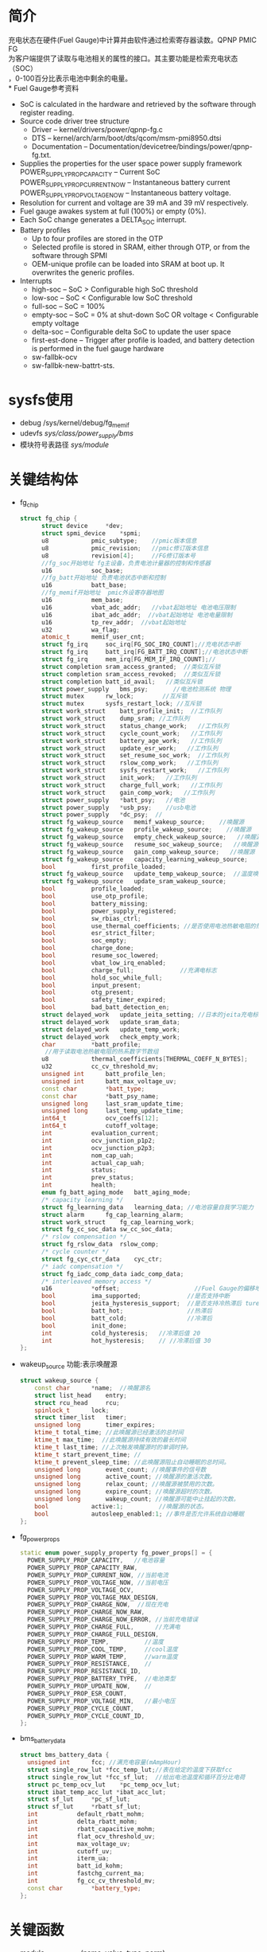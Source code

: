 #+FILE: Power之Fuel Gauge
#+AUTHOR:      wildbook
#+DATE:        2017年01月12日18:13:13
#+EMAIL:       www762268@foxmail.com
#+DESCRIPTION: 掌握PMIC之FuelGauge
#+KEYWORDS:    power,pmic,
#+LANGUAGE:    language for HTML, e.g. ‘en’ (org-export-default-language)
#+TEXT:        Some descriptive text to be inserted at the beginning.
#+TEXT:        Several lines may be given.
#+OPTIONS:     H:2 num:t toc:t \n:nil @:t ::t |:t ^:t f:t TeX:t ...
#+LINK_UP:     the ``up'' link of an exported page
#+LINK_HOME:   the ``home'' link of an exported page
#+LATEX_HEADER: extra line(s) for the LaTeX header, like \usepackage{xyz}
* 简介
  充电状态在硬件(Fuel Gauge)中计算并由软件通过检索寄存器读数。QPNP PMIC FG\\
  为客户端提供了读取与电池相关的属性的接口。其主要功能是检索充电状态（SOC）\\
  ，0-100百分比表示电池中剩余的电量。\\
* Fuel Gauge参考资料
  + SoC is calculated in the hardware and retrieved by the software through
    register reading.
  + Source code driver tree structure
    + Driver – kernel/drivers/power/qpnp-fg.c
    + DTS – kernel/arch/arm/boot/dts/qcom/msm-pmi8950.dtsi
    + Documentation – Documentation/devicetree/bindings/power/qpnp-fg.txt.
  + Supplies the properties for the user space power supply framework
    POWER_SUPPLY_PROP_CAPACITY – Current SoC
    POWER_SUPPLY_PROP_CURRENT_NOW – Instantaneous battery current
    POWER_SUPPLY_PROP_VOLTAGE_NOW – Instantaneous battery voltage.
  + Resolution for current and voltage are 39 mA and 39 mV respectively.
  + Fuel gauge awakes system at full (100%) or empty (0%).
  + Each SoC change generates a DELTA_SOC interrupt.
  + Battery profiles
    + Up to four profiles are stored in the OTP
    + Selected profile is stored in SRAM, either through OTP, or from the
      software through SPMI
    + OEM-unique profile can be loaded into SRAM at boot up. It overwrites the
      generic profiles.
  + Interrupts
    + high-soc – SoC > Configurable high SoC threshold
    + low-soc – SoC < Configurable low SoC threshold
    + full-soc – SoC = 100%
    + empty-soc – SoC = 0% at shut-down SoC OR voltage < Configurable empty
      voltage
    + delta-soc – Configurable delta SoC to update the user space
    + first-est-done – Trigger after profile is loaded, and battery detection
      is performed in the fuel gauge hardware
    + sw-fallbk-ocv
    + sw-fallbk-new-battrt-sts.
* sysfs使用
  + debug
    /sys/kernel/debug/fg_memif
  + udevfs
    /sys/class/power_supply/bms/
  + 模块符号表路径
    /sys/module/
* 关键结构体
  + fg_chip
    #+begin_src cpp
    struct fg_chip {
          struct device		*dev;
          struct spmi_device	*spmi;
          u8			pmic_subtype;    //pmic版本信息
          u8			pmic_revision;   //pmic修订版本信息
          u8			revision[4];     //FG修订版本号
          //fg_soc开始地址 fg主设备，负责电池计量器的控制和传感器
          u16			soc_base;        
          //fg_batt开始地址 负责电池状态中断和控制
          u16			batt_base;       
          //fg_memif开始地址  pmic外设寄存器地图
          u16			mem_base;        
          u16			vbat_adc_addr;   //vbat起始地址 电池电压限制
          u16			ibat_adc_addr;  //vbat起始地址 电池电量限制
          u16			tp_rev_addr;  //vbat起始地址
          u32			wa_flag;
          atomic_t		memif_user_cnt;
          struct fg_irq		soc_irq[FG_SOC_IRQ_COUNT];//充电状态中断
          struct fg_irq		batt_irq[FG_BATT_IRQ_COUNT];//电池状态中断
          struct fg_irq		mem_irq[FG_MEM_IF_IRQ_COUNT];//
          struct completion	sram_access_granted;  //类似互斥锁
          struct completion	sram_access_revoked;  //类似互斥锁
          struct completion	batt_id_avail;   //类似互斥锁
          struct power_supply	bms_psy;       //电池检测系统 物理
          struct mutex		rw_lock;        //互斥锁
          struct mutex		sysfs_restart_lock; //互斥锁
          struct work_struct	batt_profile_init;  //工作队列
          struct work_struct	dump_sram; //工作队列
          struct work_struct	status_change_work;   //工作队列
          struct work_struct	cycle_count_work;   //工作队列
          struct work_struct	battery_age_work;   //工作队列
          struct work_struct	update_esr_work;   //工作队列
          struct work_struct	set_resume_soc_work;  //工作队列
          struct work_struct	rslow_comp_work;   //工作队列
          struct work_struct	sysfs_restart_work;   //工作队列
          struct work_struct	init_work;   //工作队列
          struct work_struct	charge_full_work;   //工作队列
          struct work_struct	gain_comp_work;   //工作队列
          struct power_supply	*batt_psy;   //电池
          struct power_supply	*usb_psy;    //usb电池
          struct power_supply	*dc_psy;  //
          struct fg_wakeup_source	memif_wakeup_source;    //唤醒源
          struct fg_wakeup_source	profile_wakeup_source;    //唤醒源
          struct fg_wakeup_source	empty_check_wakeup_source;   //唤醒源
          struct fg_wakeup_source	resume_soc_wakeup_source;   //唤醒源
          struct fg_wakeup_source	gain_comp_wakeup_source;   //唤醒源
          struct fg_wakeup_source	capacity_learning_wakeup_source;   //唤醒源
          bool			first_profile_loaded;
          struct fg_wakeup_source	update_temp_wakeup_source;  //温度唤醒源
          struct fg_wakeup_source	update_sram_wakeup_source;
          bool			profile_loaded;
          bool			use_otp_profile;
          bool			battery_missing;
          bool			power_supply_registered;
          bool			sw_rbias_ctrl;
          bool			use_thermal_coefficients; //是否使用电池热敏电阻的热系数
          bool			esr_strict_filter;
          bool			soc_empty;
          bool			charge_done;
          bool			resume_soc_lowered;
          bool			vbat_low_irq_enabled;
          bool			charge_full;             //充满电标志
          bool			hold_soc_while_full;
          bool			input_present;
          bool			otg_present;
          bool			safety_timer_expired;
          bool			bad_batt_detection_en;
          struct delayed_work	update_jeita_setting; //日本的jeita充电标准,这个用于配置寄存器
          struct delayed_work	update_sram_data;
          struct delayed_work	update_temp_work;
          struct delayed_work	check_empty_work;
          char			*batt_profile;
           //用于读取电池热敏电阻的热系数字节数组
          u8			thermal_coefficients[THERMAL_COEFF_N_BYTES];
          u32			cc_cv_threshold_mv;
          unsigned int		batt_profile_len;
          unsigned int		batt_max_voltage_uv;
          const char		*batt_type;
          const char		*batt_psy_name;
          unsigned long		last_sram_update_time;
          unsigned long		last_temp_update_time;
          int64_t			ocv_coeffs[12];
          int64_t			cutoff_voltage;
          int			evaluation_current;
          int			ocv_junction_p1p2;
          int			ocv_junction_p2p3;
          int			nom_cap_uah;
          int			actual_cap_uah;
          int			status;
          int			prev_status;
          int			health;
          enum fg_batt_aging_mode	batt_aging_mode;
          /* capacity learning */
          struct fg_learning_data	learning_data; //电池容量自我学习能力
          struct alarm		fg_cap_learning_alarm;
          struct work_struct	fg_cap_learning_work;
          struct fg_cc_soc_data	sw_cc_soc_data;
          /* rslow compensation */
          struct fg_rslow_data	rslow_comp;
          /* cycle counter */
          struct fg_cyc_ctr_data	cyc_ctr;
          /* iadc compensation */
          struct fg_iadc_comp_data iadc_comp_data;
          /* interleaved memory access */
          u16			*offset;                     //Fuel Gauge的偏移地址
          bool			ima_supported;             //是否支持中断
          bool			jeita_hysteresis_support;  //是否支持冷热滞后 ture
          bool			batt_hot;                  //热滞后
          bool			batt_cold;                 //冷滞后
          bool			init_done;
          int			cold_hysteresis;   //冷滞后值 20
          int			hot_hysteresis;    // //冷滞后值 30
    };
    #+end_src
  + wakeup_source
    功能:表示唤醒源
    #+begin_src cpp
    struct wakeup_source {
        const char 		*name;  //唤醒源名
        struct list_head	entry;
        struct rcu_head		rcu;
        spinlock_t		lock;
        struct timer_list	timer;
        unsigned long		timer_expires;
        ktime_t total_time; //此唤醒源已经激活的总时间
        ktime_t max_time;  //此唤醒源持续有效的最长时间
        ktime_t last_time; //上次触发唤醒源时的单调时钟。
        ktime_t start_prevent_time; //
        ktime_t prevent_sleep_time; //此唤醒源阻止自动睡眠的总时间。
        unsigned long		event_count; //唤醒事件的信号数
        unsigned long		active_count; //唤醒源的激活次数。
        unsigned long		relax_count; //唤醒源被禁用的次数。
        unsigned long		expire_count; //唤醒源超时的次数。
        unsigned long		wakeup_count; //唤醒源可能中止挂起的次数。
        bool			active:1;          //唤醒源的状态。
        bool			autosleep_enabled:1; //事件是否允许系统自动睡眠
    };
    #+end_src
  + fg_power_props
    #+begin_src cpp
    static enum power_supply_property fg_power_props[] = {
      POWER_SUPPLY_PROP_CAPACITY,   //电池容量
      POWER_SUPPLY_PROP_CAPACITY_RAW,
      POWER_SUPPLY_PROP_CURRENT_NOW, //当前电流
      POWER_SUPPLY_PROP_VOLTAGE_NOW, //当前电压
      POWER_SUPPLY_PROP_VOLTAGE_OCV,
      POWER_SUPPLY_PROP_VOLTAGE_MAX_DESIGN,
      POWER_SUPPLY_PROP_CHARGE_NOW,  //现在充电
      POWER_SUPPLY_PROP_CHARGE_NOW_RAW,
      POWER_SUPPLY_PROP_CHARGE_NOW_ERROR, //当前充电错误
      POWER_SUPPLY_PROP_CHARGE_FULL,      //充满电
      POWER_SUPPLY_PROP_CHARGE_FULL_DESIGN,
      POWER_SUPPLY_PROP_TEMP,          //温度
      POWER_SUPPLY_PROP_COOL_TEMP,     //cool温度
      POWER_SUPPLY_PROP_WARM_TEMP,     //warm温度
      POWER_SUPPLY_PROP_RESISTANCE,    //
      POWER_SUPPLY_PROP_RESISTANCE_ID,
      POWER_SUPPLY_PROP_BATTERY_TYPE,  //电池类型
      POWER_SUPPLY_PROP_UPDATE_NOW,    //
      POWER_SUPPLY_PROP_ESR_COUNT,
      POWER_SUPPLY_PROP_VOLTAGE_MIN,   //最小电压
      POWER_SUPPLY_PROP_CYCLE_COUNT,
      POWER_SUPPLY_PROP_CYCLE_COUNT_ID,
    };
    #+end_src
  + bms_battery_data
    #+begin_src cpp
    struct bms_battery_data {
      unsigned int		fcc; //满充电容量(mAmpHour)
      struct single_row_lut	*fcc_temp_lut;//表在给定的温度下获取fcc
      struct single_row_lut	*fcc_sf_lut;  //给出电池温度和循环百分比电荷
      struct pc_temp_ocv_lut	*pc_temp_ocv_lut;
      struct ibat_temp_acc_lut *ibat_acc_lut;
      struct sf_lut		*pc_sf_lut;
      struct sf_lut		*rbatt_sf_lut;
      int			default_rbatt_mohm;
      int			delta_rbatt_mohm;
      int			rbatt_capacitive_mohm;
      int			flat_ocv_threshold_uv;
      int			max_voltage_uv;
      int			cutoff_uv;
      int			iterm_ua;
      int			batt_id_kohm;
      int			fastchg_current_ma;
      int			fg_cc_cv_threshold_mv;
      const char		*battery_type;
    };
    #+end_src
* 关键函数
  + module_param_named(name, value, type, perm)
    #+begin_src cpp
    #define module_param_named(name, value, type, perm)   \
         param_check_##type(name, &(value));   \
         module_param_call(name, param_set_##type, \
               param_get_##type, &value, perm);   \
         __MODULE_PARM_TYPE(name, #type)


    module_param_named(battery_type, fg_batt_type, charp, S_IRUSR | S_IWUSR);
    #+end_src
    + 等价于
      #+begin_src cpp
      param_check_charp(battery_type, &fg_batt_type);
      module_param_call(battery_type, param_set_charp, param_get_charp, &fg_batt_type, S_IRUSR | S_IWUSR);
      __MODULE_PARM_TYPE(battery_type, "charp")
      #+end_src
    + 此宏定义是安装模块时，用来传递参数的,insmod xx.ko battery_type="fasf",
      实际是改变fg_batt_type.功能和module_param()有点类似
* 设备树
  + pmi8950_fg
    #+begin_src cpp
    pmi8950_fg: qcom,fg {
          spmi-dev-container;
          compatible = "qcom,qpnp-fg";
          #address-cells = <1>;
          #size-cells = <1>;
          qcom,resume-soc-raw = <0xFD>;
          status = "okay";
          qcom,bcl-lm-threshold-ma = <127>;
          qcom,bcl-mh-threshold-ma = <405>;
          qcom,fg-iterm-ma = <150>;
          qcom,fg-chg-iterm-ma = <100>;
          qcom,pmic-revid = <&pmi8950_revid>;    //pmic修订版本信息
          qcom,cycle-counter-en;
          qcom,capacity-learning-on;
          qcom,fg-cutoff-voltage-mv = <3400>;
          qcom,warm-bat-decidegc = <450>;
          qcom,cool-bat-decidegc = <100>;
          qcom,hot-bat-decidegc =  <550>;
          qcom,cold-bat-decidegc = <0>;
          qcom,ext-sense-type;
          qcom,thermal-coefficients = [c2 86 bb 50 cf 37];
          qcom,vbat-estimate-diff-mv = <200>;
          qcom,cold-hot-jeita-hysteresis = <20 30>;

          /*主FG设备。支持电池电量计控制和传感器*/
          qcom,fg-soc@4000 {
                  status = "okay";
                  reg = <0x4000 0x100>;
                  interrupts =    <0x2 0x40 0x0>,
                                  <0x2 0x40 0x1>,
                                  <0x2 0x40 0x2>,
                                  <0x2 0x40 0x3>,
                                  <0x2 0x40 0x4>,
                                  <0x2 0x40 0x5>,
                                  <0x2 0x40 0x6>;

                  interrupt-names =  "high-soc",//高电压
                                     "low-soc", //低电压
                                     "full-soc",//满电
                                     "empty-soc",//
                                     "delta-soc",
                                     "first-est-done",
                                     "update-soc";
          };

          /**/
          qcom,fg-batt@4100 {
                  reg = <0x4100 0x100>;
                  interrupts =    <0x2 0x41 0x0>,
                                  <0x2 0x41 0x1>,
                                  <0x2 0x41 0x2>,
                                  <0x2 0x41 0x3>,
                                  <0x2 0x41 0x4>,
                                  <0x2 0x41 0x5>,
                                  <0x2 0x41 0x6>,
                                  <0x2 0x41 0x7>;

                  interrupt-names =    "soft-cold",    //低温
                                       "soft-hot",     //高温
                                       "vbatt-low",    //低电量
                                       "batt-ided",
                                       "batt-id-req",
                                       "batt-unknown", //电池未知
                                       "batt-missing", //没电池
                                       "batt-match";
          };

          /**/
          qcom,revid-tp-rev@1f1 {
                  reg = <0x1f1 0x1>;    //寄存器保存tp修订版本号
          };

          /**/
          qcom,fg-memif@4400 {
                  status = "okay";
                  reg = <0x4400 0x100>;
                  interrupts =    <0x2 0x44 0x0>,
                                  <0x2 0x44 0x2>;

                  interrupt-names =   "mem-avail",     //内存可用中断
                                      "data-rcvry-sug";
          };
    };
    #+end_src
  + battery-data
    #+begin_src cpp
    &pmi8950_fg {
        qcom,battery-data = <&mtp_batterydata>;
    };
    mtp_batterydata: qcom,battery-data {
                //给定电池ID电阻有效的上限和下限之间的变化范围
                qcom,batt-id-range-pct = <15>;
                #include "tcl-idol4-2600mah.dtsi"
    };
    qcom,tcl-idol4-2600mah {
            /*#2208052_TCL_TLp026EJ_2600mAh_averaged_MasterSlave_Nov18th2015*/
            qcom,max-voltage-uv = <4400000>; //电池的最大额定电压
            qcom,nom-batt-capacity-mah = <2600>;
            qcom,batt-id-kohm = <2>; //电池的电池阻值
            qcom,battery-beta = <3435>;
            qcom,default-battery-type;
            qcom,battery-type = "tcl_idol4_2600mah";//电池类型

            qcom,v-cutoff-uv = <3400000>;//设备正常关机的截止电压
            qcom,chg-term-ua = <100000>;//电池的终止充电电流
            qcom,fg-cc-cv-threshold-mv = <4390>;//从恒定电荷转换到恒定电压的电压阀值

            qcom,chg-rslow-comp-c1 = <4654604>;//在fuel gauge中用于rslow补偿的常数。
            qcom,chg-rslow-comp-c2 = <9210694>;
            qcom,chg-rs-to-rslow = <1231247>;
            qcom,chg-rslow-comp-thr = <0xBE>;
            qcom,checksum = <0x7AA2>;
            qcom,gui-version = "PMI8950GUI - 2.0.0.14";
            qcom,fg-profile-data = [
                     DD 83 AF 7C 
                     0B 81 45 77 
                     61 83 A4 6F 
                     20 89 37 94 
                     12 82 FF 99 
                     B6 BC 02 C9 
                     57 11 EF 83 
                     D1 7C FE 80 
                     F5 76 4A 83 
                     20 71 7B 62 
                     AC 7F 66 82 
                     4F 98 1A B6 
                     B0 C1 58 0E 
                     89 0A 4C 5A 
                     14 70 01 FE 
                     FC 36 93 45 
                     02 42 00 00 
                     CC 46 C4 3B 
                     26 3C 00 00 
                     00 00 00 00 
                     00 00 00 00 
                     BB 71 F0 6B 
                     BD 75 83 89 
                     04 7E 64 73 
                     38 75 44 73 
                     75 7C DE 70 
                     C2 53 D8 A3 
                     27 BC 60 DF 
                     5E A0 71 0C 
                     28 00 FF 36 
                     F0 11 30 03 
                     00 00 00 0C 
            ];
    };
    #+end_src
* 代码分析
** fg_ probe
  #+begin_src cpp
  static int fg_probe(struct spmi_device *spmi)
  {
      /*分配内存空间*/
      chip = devm_kzalloc(dev, sizeof(struct fg_chip), GFP_KERNEL);

      chip->spmi = spmi;
	    chip->dev = &(spmi->dev);
      
      /*添加唤醒源*/
      wakeup_source_init(&chip->empty_check_wakeup_source.source, "qpnp_fg_empty_check");
      wakeup_source_init(&chip->memif_wakeup_source.source, "qpnp_fg_memaccess");
      wakeup_source_init(&chip->profile_wakeup_source.source, "qpnp_fg_profile");
      wakeup_source_init(&chip->update_temp_wakeup_source.source, "qpnp_fg_update_temp");
      wakeup_source_init(&chip->update_sram_wakeup_source.source, "qpnp_fg_update_sram");
      wakeup_source_init(&chip->resume_soc_wakeup_source.source, "qpnp_fg_set_resume_soc");
      wakeup_source_init(&chip->gain_comp_wakeup_source.source, "qpnp_fg_gain_comp");
      wakeup_source_init(&chip->capacity_learning_wakeup_source.source, "qpnp_fg_cap_learning");

      /*添加互斥锁*/
      mutex_init(&chip->rw_lock);
	    mutex_init(&chip->cyc_ctr.lock);
	    mutex_init(&chip->learning_data.learning_lock);
	    mutex_init(&chip->rslow_comp.lock);
	    mutex_init(&chip->sysfs_restart_lock);
      
      /*添加延时工作队列*/
      INIT_DELAYED_WORK(&chip->update_jeita_setting, update_jeita_setting);//jeita充电标准
	    INIT_DELAYED_WORK(&chip->update_sram_data, update_sram_data_work);
	    INIT_DELAYED_WORK(&chip->update_temp_work, update_temp_data);
	    INIT_DELAYED_WORK(&chip->check_empty_work, check_empty_work);

      /*添加工作队列*/
      INIT_WORK(&chip->rslow_comp_work, rslow_comp_work);
      INIT_WORK(&chip->fg_cap_learning_work, fg_cap_learning_work);//电池容量学习
      INIT_WORK(&chip->batt_profile_init, batt_profile_init);
      INIT_WORK(&chip->dump_sram, dump_sram);
      INIT_WORK(&chip->status_change_work, status_change_work);
      INIT_WORK(&chip->cycle_count_work, update_cycle_count);
      INIT_WORK(&chip->battery_age_work, battery_age_work);
      INIT_WORK(&chip->update_esr_work, update_esr_value);
      INIT_WORK(&chip->set_resume_soc_work, set_resume_soc_work);
      INIT_WORK(&chip->sysfs_restart_work, sysfs_restart_work);
      INIT_WORK(&chip->init_work, delayed_init_work);
      INIT_WORK(&chip->charge_full_work, charge_full_work);
      INIT_WORK(&chip->gain_comp_work, iadc_gain_comp_work);

      /*初始化定时器*/
      alarm_init(&chip->fg_cap_learning_alarm, ALARM_BOOTTIME, fg_cap_learning_alarm_cb);

      /*一种轻量级互斥锁初始化*/
	    init_completion(&chip->sram_access_granted);
	    init_completion(&chip->sram_access_revoked);
	    complete_all(&chip->sram_access_revoked);
	    init_completion(&chip->batt_id_avail);

      /*把chip值传给私有数据中*/
	    dev_set_drvdata(&spmi->dev, chip);

      /*遍历spmi中的设备*/
      spmi_for_each_container_dev(spmi_resource, spmi) {
      
          /*获取资源*/
          resource = spmi_get_resource(spmi, spmi_resource, IORESOURCE_MEM, 0);

          /*idol4用的资源是qcom,revid-tp-rev*/
          if (strcmp("qcom,fg-adc-vbat", spmi_resource->of_node->name) == 0) {
              chip->vbat_adc_addr = resource->start; //没有
              continue;
		      } else if (strcmp("qcom,fg-adc-ibat", spmi_resource->of_node->name) == 0) {
              chip->ibat_adc_addr = resource->start; //没有
              continue;
		      } else if (strcmp("qcom,revid-tp-rev", spmi_resource->of_node->name) == 0) {
              chip->tp_rev_addr = resource->start; //=0x1f1 +0x1
              continue;
		      }

          /*获取子类型*/
          rc = fg_read(chip, &subtype, resource->start + REG_OFFSET_PERP_SUBTYPE, 1);
          
          switch (subtype) {
            case FG_SOC:
              chip->soc_base = resource->start;// = 0x4000 +100
              break;
            case FG_MEMIF:
              chip->mem_base = resource->start;//有 = 0x4400 +100
              break;
            case FG_BATT:
              chip->batt_base = resource->start;//有 =0x4100  结尾为+100
              break;
            default:
              pr_err("Invalid peripheral subtype=0x%x\n", subtype);
              rc = -EINVAL;
          }
      }
      
      /*PMIC的修订版本号信息*/
      rc = fg_detect_pmic_type(chip);
      
      /*获取FG修订版本号,配置中断*/
      rc = fg_setup_memif_offset(chip);

      /*设备树解析*/
      rc = fg_of_init(chip);
      
      /*获取电池初始化状态，并配置冷热滞后*/
      if (chip->jeita_hysteresis_support)
		      rc = fg_init_batt_temp_state(chip);
          
      /*禁止中断*/
      reg = 0xFF;
	    rc = fg_write(chip, &reg, INT_EN_CLR(chip->mem_base), 1);
      
      /*中断初始化*/
      rc = fg_init_irqs(chip);
      
      // chip->batt_type ="Unknown Battery";
      chip->batt_type = default_batt_type;
      
      /*电池监控系统*/
	    chip->bms_psy.name = "bms";
	    chip->bms_psy.type = POWER_SUPPLY_TYPE_BMS; //类型 电池监控系统
	    chip->bms_psy.properties = fg_power_props;  //电源属性
	    chip->bms_psy.num_properties = ARRAY_SIZE(fg_power_props); //电源属性数
	    chip->bms_psy.get_property = fg_power_get_property;//获取电源属性
	    chip->bms_psy.set_property = fg_power_set_property;//电源属性设置
	    chip->bms_psy.external_power_changed = fg_external_power_changed;//额外电源变化
	    chip->bms_psy.supplied_to = fg_supplicants;//fg的从机
	    chip->bms_psy.num_supplicants = ARRAY_SIZE(fg_supplicants);//从机个数
	    chip->bms_psy.property_is_writeable = fg_property_is_writeable;//
      
      /*设备注册*/
	    rc = power_supply_register(chip->dev, &chip->bms_psy);
      
      /**/
      chip->power_supply_registered = true;

      /**/
      chip->batt_psy_name = "battery";

      /*创建fg_debugfs文件系统*/
	    if (chip->mem_base)
		      rc = fg_dfs_create(chip);
          
      /*工作队列初始化，从这里开始处理工作队列*/
      schedule_work(&chip->init_work);

      
  }
  #+end_src
** fg_ detect_ pmic_ type()
  #+begin_src cpp
  static int fg_detect_pmic_type(struct fg_chip *chip)
  {
    struct pmic_revid_data *pmic_rev_id;
    struct device_node *revid_dev_node;

    /*获取节点qcom,pmic-revid,该节点是描述pmic版本的*/
    revid_dev_node = of_parse_phandle(chip->spmi->dev.of_node, "qcom,pmic-revid", 0);

    /*获取pmic修订版本信息*/
    pmic_rev_id = get_revid_data(revid_dev_node);
      /*
       * the revid peripheral must be registered, any failure
       * here only indicates that the rev-id module has not
       * probed yet.
       */
      return -EPROBE_DEFER;
    }

    switch (pmic_rev_id->pmic_subtype) {
    case PMI8994:
    case PMI8950:
      chip->pmic_subtype = pmic_rev_id->pmic_subtype;
      chip->pmic_revision = pmic_rev_id->rev4;
      break;
    default:
      pr_err("PMIC subtype %d not supported\n",
          pmic_rev_id->pmic_subtype);
      return -EINVAL;
    }

    return 0;
  }
  #+end_src
** fg_ setup_ memif_ offset()
   #+begin_src cpp
   static int fg_setup_memif_offset(struct fg_chip *chip)
   {
      int rc;
      u8 dig_major;

      /*获取FG修订版本号*/
      rc = fg_read(chip, chip->revision, chip->mem_base + DIG_MINOR, 4);

      switch (chip->revision[DIG_MAJOR]) {
      case DIG_REV_8994_1:
      case DIG_REV_8994_2:
        chip->offset = offset[0].address;
        break;
      case DIG_REV_8950_3:
        chip->offset = offset[1].address; //Fuel Gauge的寄存器偏移地址
        chip->ima_supported = true;
        break;
      default:
        pr_err("Digital Major rev=%d not supported\n", dig_major);
        return -EINVAL;
      }

      
      /*是否支持中断*/
      if (chip->ima_supported) {

        /*配置中断源*/
        rc = fg_masked_write(chip, chip->mem_base + chip->offset[MEM_INTF_CFG], IACS_INTR_SRC_SLCT, IACS_INTR_SRC_SLCT, 1);
      }

      return 0;
    }
   #+end_src
** fg_ of_ init()
   #+begin_src cpp
   static int fg_of_init(struct fg_chip *chip)
   {
      int rc = 0, sense_type, len = 0;
      const char *data;
      struct device_node *node = chip->spmi->dev.of_node;
      u32 temp[2] = {0};

      //settings[FG_MEM_SOFT_HOT].value=450 温 电池温度
      OF_READ_SETTING(FG_MEM_SOFT_HOT, "warm-bat-decidegc", rc, 1);//450
      //settings[FG_MEM_SOFT_COLD].value=100 凉 电池温度
      OF_READ_SETTING(FG_MEM_SOFT_COLD, "cool-bat-decidegc", rc, 1);
      //settings[FG_MEM_HARD_HOT].value=550 热 电池温度
      OF_READ_SETTING(FG_MEM_HARD_HOT, "hot-bat-decidegc", rc, 1);
      //settings[FG_MEM_HARD_COLD].value=0 冷 电池温度
      OF_READ_SETTING(FG_MEM_HARD_COLD, "cold-bat-decidegc", rc, 1);

      if (of_find_property(node, "qcom,cold-hot-jeita-hysteresis", NULL)) {
          int hard_hot = 0, soft_hot = 0, hard_cold = 0, soft_cold = 0;

          /*temp[]={20,30}*/
          rc = of_property_read_u32_array(node,"qcom,cold-hot-jeita-hysteresis", temp, 2);

          chip->jeita_hysteresis_support = true;
          chip->cold_hysteresis = temp[0]; //20
          chip->hot_hysteresis = temp[1]; //30
          hard_hot = settings[FG_MEM_HARD_HOT].value; //550
          soft_hot = settings[FG_MEM_SOFT_HOT].value; //450
          hard_cold = settings[FG_MEM_HARD_COLD].value; //0
          soft_cold = settings[FG_MEM_SOFT_COLD].value; //100

          // 不成立((550-30 < 450) || (0+20 > 100))
          if (((hard_hot - chip->hot_hysteresis) < soft_hot) || ((hard_cold + chip->cold_hysteresis) > soft_cold)) {
            chip->jeita_hysteresis_support = false; //不满足这条件的话，就不支持热冷滞后好功能
            pr_err("invalid hysteresis: hot_hysterresis = %d cold_hysteresis = %d\n", chip->hot_hysteresis, chip->cold_hysteresis);
          } else {
            pr_debug("cold_hysteresis = %d, hot_hysteresis = %d\n", chip->cold_hysteresis, chip->hot_hysteresis);
          }
      }

      
      //settings[FG_MEM_BCL_LM_THRESHOLD].value=127
      OF_READ_SETTING(FG_MEM_BCL_LM_THRESHOLD, "bcl-lm-threshold-ma", rc, 1);
      //settings[FG_MEM_BCL_MH_THRESHOLD].value=405
      OF_READ_SETTING(FG_MEM_BCL_MH_THRESHOLD, "bcl-mh-threshold-ma", rc, 1);
      //settings[FG_MEM_TERM_CURRENT].value=150
      OF_READ_SETTING(FG_MEM_TERM_CURRENT, "fg-iterm-ma", rc, 1);
      //settings[FG_MEM_CHG_TERM_CURRENT].value=100
      OF_READ_SETTING(FG_MEM_CHG_TERM_CURRENT, "fg-chg-iterm-ma", rc, 1);
      //settings[FG_MEM_CUTOFF_VOLTAGE].value=3400
      OF_READ_SETTING(FG_MEM_CUTOFF_VOLTAGE, "fg-cutoff-voltage-mv", rc, 1);

      /*chip->thermal_coefficients={0xc2,0x86,0xbb,0x50,0xcf,0x37}*/
      data = of_get_property(chip->spmi->dev.of_node, "qcom,thermal-coefficients", &len);
      if (data && len == THERMAL_COEFF_N_BYTES) {
        memcpy(chip->thermal_coefficients, data, len);
        chip->use_thermal_coefficients = true;
      }

      /*以百分比恢复充电*/
      OF_READ_SETTING(FG_MEM_RESUME_SOC, "resume-soc", rc, 1);
      settings[FG_MEM_RESUME_SOC].value = DIV_ROUND_CLOSEST(settings[FG_MEM_RESUME_SOC].value * FULL_SOC_RAW, FULL_CAPACITY);
      OF_READ_SETTING(FG_MEM_RESUME_SOC, "resume-soc-raw", rc, 1);

      /*触发空电压中断的阀值，当soc中断触发时，电池soc将拉至0,用户空间将通过
      电源框架通知，用户空间将读取0%并立即关机*/
      //没有该属性，默认值 settings[FG_MEM_IRQ_VOLT_EMPTY].value = 3100
      OF_READ_SETTING(FG_MEM_IRQ_VOLT_EMPTY, "irq-volt-empty-mv", rc, 1);

      /*估值电压与实际电压差超过该值，则重新估算第一次soc(充电状态)估值*/
      //settings[FG_MEM_VBAT_EST_DIFF].value = 200
      OF_READ_SETTING(FG_MEM_VBAT_EST_DIFF, "vbat-estimate-diff-mv", rc, 1);

      //默认值 settings[FG_MEM_DELTA_SOC].value = 1
      OF_READ_SETTING(FG_MEM_DELTA_SOC, "fg-delta-soc", rc, 1);

      //激活HIGH_SOC中断的充电状态阀值百分比
      //默认值 settings[FG_MEM_SOC_MAX].value = 85
      OF_READ_SETTING(FG_MEM_SOC_MAX, "fg-soc-max", rc, 1);

      //激活LOW_SOC中断的充电状态阀值百分比
      //默认值 settings[FG_MEM_SOC_MIN].value = 15
      OF_READ_SETTING(FG_MEM_SOC_MIN, "fg-soc-min", rc, 1);

      //低电池电压中断阀值
      //默认值 settings[FG_MEM_BATT_LOW].value = 4200
      OF_READ_SETTING(FG_MEM_BATT_LOW, "fg-vbatt-low-threshold", rc, 1);

      /*电池容量学习功能*/
      //chip->learning_data.max_increment=5 默认值
      OF_READ_PROPERTY(chip->learning_data.max_increment, "cl-max-increment-deciperc", rc, 5);
      // chip->learning_data.max_decrement=100
      OF_READ_PROPERTY(chip->learning_data.max_decrement, "cl-max-decrement-deciperc", rc, 100);

      //高于此温度时，容量学习将被取消
      // chip->learning_data.max_temp=450
      OF_READ_PROPERTY(chip->learning_data.max_temp, "cl-max-temp-decidegc", rc, 450);

      //低于此温度时，容量学习将被取消
      // chip->learning_data.min_temp=150
      OF_READ_PROPERTY(chip->learning_data.min_temp, "cl-min-temp-decidegc", rc, 150);

      //电池容量低于该值时，它才会开始电池容量学习
      // chip->learning_data.max_start_soc=15
      OF_READ_PROPERTY(chip->learning_data.max_start_soc, "cl-max-start-capacity", rc, 15);

      // chip->learning_data.vbat_est_thr_uv=40000
      OF_READ_PROPERTY(chip->learning_data.vbat_est_thr_uv, "cl-vbat-est-thr-uv", rc, 40000);

      /*该值用于评价电池的老化程度*/
      // chip->evaluation_current=1000
      OF_READ_PROPERTY(chip->evaluation_current, "aging-eval-current-ma", rc, DEFAULT_EVALUATION_CURRENT_MA);

      //用于在FG中配置恒定电荷（CC）至恒定电压（CV）设定点的电压阈值，以mV为单位，将在其上确定电池EOC状态。 该值应比充电器中配置的浮充电压小10 mV。只有在充电器驱动程序中指定了“qcom，autoadjust-vfloat”属性以确保正常运行时，才应指定此属性。
      // chip->cc_cv_threshold_mv=0
      OF_READ_PROPERTY(chip->cc_cv_threshold_mv, "fg-cc-cv-threshold-mv", rc, 0);
      
      /*true  开启电池自我学习功能*/
      if (of_property_read_bool(chip->spmi->dev.of_node, "qcom,capacity-learning-on"))
        chip->batt_aging_mode = FG_AGING_CC;
      /*使用电池电阻估计电池容量*/
      else if (of_property_read_bool(chip->spmi->dev.of_node, "qcom,capacity-estimation-on"))
        chip->batt_aging_mode = FG_AGING_ESR;
      else
        chip->batt_aging_mode = FG_AGING_NONE;
      if (chip->batt_aging_mode == FG_AGING_CC) {
        //是否将学习的容量反馈到自我学习容量算法中
        // chip->learning_data.feedback_on =false
        chip->learning_data.feedback_on = of_property_read_bool(chip->spmi->dev.of_node, "qcom,capacity-learning-feedback");
      }

      /*获取使用otp配置属性 */
      //避免ram加载任何电池配置  不懂
      // chip->use_otp_profile = fales
      chip->use_otp_profile = of_property_read_bool(chip->spmi->dev.of_node, "qcom,use-otp-profile");

      /当电池已满时，定义时将SOC保持为100%
      // chip->hold_soc_while_full = fales
      chip->hold_soc_while_full = of_property_read_bool(chip->spmi->dev.of_node, "qcom,hold-soc-while-full");

      //sense_type=true    使用fg的电量检测通道
      sense_type = of_property_read_bool(chip->spmi->dev.of_node, "qcom,ext-sense-type");
      if (rc == 0) {
        if (fg_sense_type < 0)
          fg_sense_type = sense_type;

        if (fg_debug_mask & FG_STATUS) {
          if (fg_sense_type == INTERNAL_CURRENT_SENSE)
            pr_info("Using internal sense\n");
          else if (fg_sense_type == EXTERNAL_CURRENT_SENSE)
            pr_info("Using external sense\n");
          else
            pr_info("Using default sense\n");
        }
      } else {
        rc = 0;
      }

      /**/
      // chip->bad_batt_detection_en = false
      chip->bad_batt_detection_en = of_property_read_bool(node, "qcom,bad-battery-detection-enable");

      // chip->sw_rbias_ctrl = false 是否由软件控制rbias，没设置就由硬件控制
      chip->sw_rbias_ctrl = of_property_read_bool(node, "qcom,sw-rbias-control");

      // chip->cyc_ctr.en = ture  启用周期计数器功能
      chip->cyc_ctr.en = of_property_read_bool(node, "qcom,cycle-counter-en");
      if (chip->cyc_ctr.en)
        chip->cyc_ctr.id = 1;

      return rc;
   }
   #+end_src
** fg_init_batt_temp_state
   #+begin_src cpp
   static int fg_init_batt_temp_state(struct fg_chip *chip)
   {
       /*读取状态*/
       rc = fg_read(chip, &batt_info_sts, BATT_INFO_STS(chip->batt_base), 1);
       
       /*获取滞后冷热温度*/
       hard_hot = get_prop_jeita_temp(chip, FG_MEM_HARD_HOT);
	     hard_cold = get_prop_jeita_temp(chip, FG_MEM_HARD_COLD);

       /**/
       chip->batt_hot = (batt_info_sts & JEITA_HARD_HOT_RT_STS) ? true : false;
	     chip->batt_cold = (batt_info_sts & JEITA_HARD_COLD_RT_STS) ? true : false;
       if (chip->batt_hot || chip->batt_cold) {
          if (chip->batt_hot) {   //热滞后
            chip->health = POWER_SUPPLY_HEALTH_OVERHEAT;
            set_prop_jeita_temp(chip, FG_MEM_HARD_HOT,
              hard_hot - chip->hot_hysteresis);
          } else { //冷滞后
            chip->health = POWER_SUPPLY_HEALTH_COLD;
            set_prop_jeita_temp(chip, FG_MEM_HARD_COLD,
              hard_cold + chip->cold_hysteresis);
          }
       }

   }
   #+end_src
**  fg_init_irqs()
   #+begin_src cpp
   static int fg_init_irqs(struct fg_chip *chip)
   {
       /**/
       struct spmi_device *spmi = chip->spmi;
       /*遍历设备资源数组*/
       spmi_for_each_container_dev(spmi_resource, spmi) {
       
           /*获取设备内存资源*/
           resource = spmi_get_resource(spmi, spmi_resource, IORESOURCE_MEM, 0);
           
           /*忽略vbat_adc相关的资源，因为这些资源我们其他地方处理*/
           if ((resource->start == chip->vbat_adc_addr) || (resource->start == chip->ibat_adc_addr) || (resource->start == chip->tp_rev_addr))
			         continue;
           /获取外设子类型*/
           rc = fg_read(chip, &subtype,resource->start + REG_OFFSET_PERP_SUBTYPE, 1);
           /**/
           switch (subtype) {
		       case FG_SOC:
           
                /*获取FULL_SOC中断     满电充电状态*/
                chip->soc_irq[FULL_SOC].irq = spmi_get_irq_byname(chip->spmi, spmi_resource, "full-soc");
                /*获取EMPTY_SOC中断    没电充电状态*/
                chip->soc_irq[EMPTY_SOC].irq = spmi_get_irq_byname(chip->spmi, spmi_resource, "empty-soc");
                /*获取DELTA_SOC中断*/
                chip->soc_irq[DELTA_SOC].irq = spmi_get_irq_byname(chip->spmi, spmi_resource, "delta-soc");
                /*获取FIRST_EST_DONE中断*/
                chip->soc_irq[FIRST_EST_DONE].irq = spmi_get_irq_byname(chip->spmi, spmi_resource, "first-est-done");
                
                /*中断注册*/
                rc = devm_request_irq(chip->dev, chip->soc_irq[FULL_SOC].irq, fg_soc_irq_handler, IRQF_TRIGGER_RISING, "full-soc", chip);
                rc = devm_request_irq(chip->dev, chip->soc_irq[EMPTY_SOC].irq, fg_empty_soc_irq_handler, IRQF_TRIGGER_RISING | IRQF_TRIGGER_FALLING, "empty-soc", chip);
                rc = devm_request_irq(chip->dev, chip->soc_irq[DELTA_SOC].irq, fg_soc_irq_handler, IRQF_TRIGGER_RISING, "delta-soc", chip);
                rc = devm_request_irq(chip->dev, chip->soc_irq[FIRST_EST_DONE].irq, fg_first_soc_irq_handler, IRQF_TRIGGER_RISING, "first-est-done", chip);
                
                /*使中断有唤醒(wakeup)功能*/
                enable_irq_wake(chip->soc_irq[DELTA_SOC].irq);
                enable_irq_wake(chip->soc_irq[FULL_SOC].irq);
                enable_irq_wake(chip->soc_irq[EMPTY_SOC].irq);
                break;
           case FG_MEMIF:
                /*获取中断号，并申请中断*/
                chip->mem_irq[FG_MEM_AVAIL].irq = spmi_get_irq_byname(chip->spmi, spmi_resource, "mem-avail");
                rc = devm_request_irq(chip->dev, chip->mem_irq[FG_MEM_AVAIL].irq, fg_mem_avail_irq_handler, IRQF_TRIGGER_RISING | IRQF_TRIGGER_FALLING, "mem-avail", chip);
                break;
           case FG_BATT:
                /*缺失电池触发中断*/
               	chip->batt_irq[BATT_MISSING].irq = spmi_get_irq_byname(chip->spmi, spmi_resource, "batt-missing");
                rc = devm_request_threaded_irq(chip->dev, chip->batt_irq[BATT_MISSING].irq, NULL, fg_batt_missing_irq_handler, IRQF_TRIGGER_RISING | IRQF_TRIGGER_FALLING | IRQF_ONESHOT, "batt-missing", chip);

                /*低电量中断注册*/
                chip->batt_irq[VBATT_LOW].irq = spmi_get_irq_byname(chip->spmi, spmi_resource, "vbatt-low");
                rc = devm_request_irq(chip->dev, chip->batt_irq[VBATT_LOW].irq, fg_vbatt_low_handler, IRQF_TRIGGER_RISING | IRQF_TRIGGER_FALLING, "vbatt-low", chip);

                //不等待直接禁止中断
                disable_irq_nosync(chip->batt_irq[VBATT_LOW].irq);
                chip->vbat_low_irq_enabled = false;
                break;
           case FG_ADC:
               /**/
           }
           return rc;  
       }
   }
   #+end_src
* 工作队列
  #+begin_src cpp
  delayed_init_work()      ->>    update_jeita_setting()    ->>  
  update_sram_data_work()  ->>    update_temp_data()        ->>    
  batt_profile_init()       ->>
  #+end_src
** delayed_init_work()
   #+begin_src cpp
   static void delayed_init_work(struct work_struct *work)
   {
       /**/
       struct fg_chip *chip = container_of(work, struct fg_chip, init_work);

	     /* hold memory access until initialization finishes */
       /*保持存储器，知道初始化完成为止*/
	     fg_mem_lock(chip);
       
       /*fg硬件初始化*/
	     rc = fg_hw_init(chip);
       
       /*释放内存访问,在调用update_sram_data之前先取消内存访问*/
       fg_mem_release(chip);

       /*延时工作队列 设置电池4个温度级别,用于触发电池中断*/
       schedule_delayed_work(&chip->update_jeita_setting, msecs_to_jiffies(INIT_JEITA_DELAY_MS));
       
       /**/
       if (chip->last_sram_update_time == 0)
		       update_sram_data_work(&chip->update_sram_data.work);
       /*更新当前温度*/
	     if (chip->last_temp_update_time == 0)
		       update_temp_data(&chip->update_temp_work.work);

       /*电池配置*/
	     if (!chip->use_otp_profile)
		       schedule_work(&chip->batt_profile_init);

       /**/
       /*读取默认增益*/
	     if (chip->wa_flag & IADC_GAIN_COMP_WA) {
		       rc = fg_mem_read(chip, reg, K_VCOR_REG, 2, DEF_GAIN_OFFSET, 0);

       if (reg[1] || reg[0]) {

          /*默认增益有效，写到增益寄存器中*/
          rc = fg_mem_write(chip, reg, GAIN_REG, 2, GAIN_OFFSET, 0);
        } else {
          /*
           * Default gain register is invalid:
           * - read gain register for default gain value
           * - write to default gain register.
           */
          /*默认增益无效时：为默认增益读取增益寄存器，并把值写入默认增益寄存器中*/
          rc = fg_mem_read(chip, reg, GAIN_REG, 2, GAIN_OFFSET, 0);
          rc = fg_mem_write(chip, reg, K_VCOR_REG, 2, DEF_GAIN_OFFSET, 0);
        }

        chip->iadc_comp_data.dfl_gain_reg[0] = reg[0];
        chip->iadc_comp_data.dfl_gain_reg[1] = reg[1];
        chip->iadc_comp_data.dfl_gain = half_float(reg);
        chip->input_present = is_input_present(chip);
        chip->otg_present = is_otg_present(chip);
        chip->init_done = true;
      }

   }
   #+end_src
** update_jeita_setting()
   #+begin_src cpp
   static void update_jeita_setting(struct work_struct *work)
    {
      struct fg_chip *chip = container_of(work, struct fg_chip, update_jeita_setting.work);
      u8 reg[4];
      int i, rc;

      /*配置寄存器SOFT_COLD,SOFT_HOT,HARD_COLD,HARD_HOT,电池温度*/
      for (i = 0; i < 4; i++)
        reg[i] = (settings[FG_MEM_SOFT_COLD + i].value / 10) + 30;

        rc = fg_mem_write(chip, reg, settings[FG_MEM_SOFT_COLD].address, 4, settings[FG_MEM_SOFT_COLD].offset, 0);
      if (rc)
        pr_err("failed to update JEITA setting rc=%d\n", rc);
    }
   #+end_src
** update_sram_data_work()
   #+begin_src cpp
   static void update_sram_data_work(struct work_struct *work)
    {
      struct fg_chip *chip = container_of(work, struct fg_chip, update_sram_data.work);
      int resched_ms, ret;
      bool tried_again = false;

    wait:
      /*等待MEEIF访问被撤销*/
      ret = wait_for_completion_interruptible_timeout(&chip->sram_access_revoked, msecs_to_jiffies(SRAM_TIMEOUT_MS));

      /*如果我们中断了，再等一次*/
      if (ret == -ERESTARTSYS && !tried_again) {
        tried_again = true;
        goto wait;
      } else if (ret <= 0) {//超时
        pr_err("transaction timed out ret=%d\n", ret);
        goto out;
      }
      update_sram_data(chip, &resched_ms);

    out:
      schedule_delayed_work(
        &chip->update_sram_data,
        msecs_to_jiffies(resched_ms));
    }
   #+end_src
   + update_sram_data()
     #+begin_src cpp
     static void update_sram_data(struct fg_chip *chip, int *resched_ms)
      {
        int i, j, rc = 0;
        u8 reg[4];
        int64_t temp;
        int battid_valid = fg_is_batt_id_valid(chip); //判断电池状态是否有效

        fg_stay_awake(&chip->update_sram_wakeup_source);//通知PM核心，唤醒事件开始
        fg_mem_lock(chip);//mem锁加一，当值为0时才能被释放，大概这意思
        
        /*获取相应寄存器里的值*/
        for (i = 1; i < FG_DATA_MAX; i++) {
          if (chip->profile_loaded && i >= FG_DATA_BATT_ID)
            continue;
          rc = fg_mem_read(chip, reg, fg_data[i].address, fg_data[i].len, fg_data[i].offset, 0);
          if (rc) {
            pr_err("Failed to update sram data\n");
            break;
          }

          /*数据处理，有的数据是1个字节，有的2，有的3个字节，
          例如16位数据，让低8位放低8位，高8位放在高8位*/
          temp = 0;
          for (j = 0; j < fg_data[i].len; j++)
            temp |= reg[j] << (8 * j);

          switch (i) {
          case FG_DATA_OCV:
          case FG_DATA_VOLTAGE:
          case FG_DATA_CPRED_VOLTAGE:
            /*无符号求余，相当于x%y*/
            fg_data[i].value = div_u64((u64)(u16)temp * LSB_16B_NUMRTR, LSB_16B_DENMTR);
            break;
          case FG_DATA_CURRENT://电流
            temp = twos_compliment_extend(temp, fg_data[i].len);//二进制补码
            fg_data[i].value = div_s64((s64)temp * LSB_16B_NUMRTR, LSB_16B_DENMTR);
            break;
          case FG_DATA_BATT_ESR:
            fg_data[i].value = float_decode((u16) temp);//浮点型
            break;
          case FG_DATA_BATT_ESR_COUNT:
            fg_data[i].value = (u16)temp;
            break;
          case FG_DATA_BATT_ID: //有效电池iD
            if (battid_valid)
              fg_data[i].value = reg[0] * LSB_8B;
            break;
          case FG_DATA_BATT_ID_INFO:
            if (battid_valid)
              fg_data[i].value = reg[0];
            break;
          case FG_DATA_BATT_SOC: //电池充电状态
            fg_data[i].value = div64_s64((temp * 10000), FULL_PERCENT_3B);
            break;
          case FG_DATA_CC_CHARGE:
            //无符号求余
            temp = twos_compliment_extend(temp, fg_data[i].len);
            fg_data[i].value = div64_s64(temp * (int64_t)chip->nom_cap_uah, FULL_PERCENT_28BIT);
            break;
          case FG_DATA_VINT_ERR:
            //无符号求余
            temp = twos_compliment_extend(temp, fg_data[i].len);
            fg_data[i].value = div64_s64(temp * chip->nom_cap_uah, FULL_PERCENT_3B);
            break;
          };

          if (fg_debug_mask & FG_MEM_DEBUG_READS)
            pr_info("%d %lld %d\n", i, temp, fg_data[i].value);
        }
        fg_mem_release(chip);

        if (!rc)
          get_current_time(&chip->last_sram_update_time); //获取当时时间

        if (battid_valid) {
          complete_all(&chip->batt_id_avail);  //不太明白
          *resched_ms = fg_sram_update_period_ms;
        } else {
          *resched_ms = SRAM_PERIOD_NO_ID_UPDATE_MS;
        }
        fg_relax(&chip->update_sram_wakeup_source);//通知PM核心，唤醒事件结束
      }
     #+end_src
** update_temp_data()
   #+begin_src cpp
   static void update_temp_data(struct work_struct *work)
  {
    s16 temp;
    u8 reg[2];
    bool tried_again = false;
    int rc, ret, timeout = TEMP_PERIOD_TIMEOUT_MS;
    struct fg_chip *chip = container_of(work, struct fg_chip, update_temp_work.work);

    fg_stay_awake(&chip->update_temp_wakeup_source);//通知PM核心 唤醒事件开始
    /*允许电池温度检测,如果成立为软件开启，如果为0由硬件自动开启*/
    if (chip->sw_rbias_ctrl) {
      rc = fg_mem_masked_write(chip, EXTERNAL_SENSE_SELECT, BATT_TEMP_CNTRL_MASK, BATT_TEMP_ON, BATT_TEMP_OFFSET);
      if (rc) {
        pr_err("failed to write BATT_TEMP_ON rc=%d\n", rc);
        goto out;
      }

  wait:
      /* 等待MEMIF访问被释放 */
      ret = wait_for_completion_interruptible_timeout(&chip->sram_access_revoked, msecs_to_jiffies(timeout));

      /*如果我们中断了，再等待一次*/
      if (ret == -ERESTARTSYS && !tried_again) {
        tried_again = true;
        goto wait;
      } else if (ret <= 0) {//超时
        rc = -ETIMEDOUT;
        pr_err("transaction timed out ret=%d\n", ret);
        goto out;
      }
    }

    /* 读取当前电池温度 */
    rc = fg_mem_read(chip, reg, fg_data[0].address, fg_data[0].len, fg_data[0].offset, chip->sw_rbias_ctrl ? 1 : 0);
    if (rc) {
      pr_err("Failed to update temp data\n");
      goto out;
    }

    /*电池温度处理*/
    temp = reg[0] | (reg[1] << 8);
    fg_data[0].value = (temp * TEMP_LSB_16B / 1000) - DECIKELVIN;

    if (fg_debug_mask & FG_MEM_DEBUG_READS)
      pr_info("BATT_TEMP %d %d\n", temp, fg_data[0].value);

    get_current_time(&chip->last_temp_update_time);//获取当前时间

  out:
    
    /*静止电池温度检测,如果条件成立为软件关闭，如果为0由硬件自动关闭*/
    if (chip->sw_rbias_ctrl) {
      rc = fg_mem_masked_write(chip, EXTERNAL_SENSE_SELECT, BATT_TEMP_CNTRL_MASK, BATT_TEMP_OFF, BATT_TEMP_OFFSET);
      if (rc)
        pr_err("failed to write BATT_TEMP_OFF rc=%d\n", rc);
    }
    schedule_delayed_work(&chip->update_temp_work, msecs_to_jiffies(TEMP_PERIOD_UPDATE_MS));
    fg_relax(&chip->update_temp_wakeup_source);//通知PM核心，唤醒事件已结束
  }
   #+end_src
** batt_profile_init()
   #+begin_src cpp
   static void batt_profile_init(struct work_struct *work)
    {
      struct fg_chip *chip = container_of(work,
            struct fg_chip,
            batt_profile_init);

      if (fg_batt_profile_init(chip)) //电池初始化
        pr_err("failed to initialize profile\n");
    }
   #+end_src
   + fg_batt_profile_init()
     #+begin_src cpp
     static int fg_batt_profile_init(struct fg_chip *chip)
      {
        int rc = 0, ret;
        int len;
        struct device_node *node = chip->spmi->dev.of_node;
        struct device_node *batt_node, *profile_node;
        const char *data, *batt_type_str, *old_batt_type;
        bool tried_again = false, vbat_in_range, profiles_same;
        u8 reg = 0;

      wait:
        fg_stay_awake(&chip->profile_wakeup_source); //通知PM核心 唤醒事件开始
        //等待chip->batt_id_avail结束或者超时
        ret = wait_for_completion_interruptible_timeout(&chip->batt_id_avail, msecs_to_jiffies(PROFILE_LOAD_TIMEOUT_MS));
        /*如果我们中断了，等待一次*/
        if (ret == -ERESTARTSYS && !tried_again) {
          tried_again = true;
          pr_debug("interrupted, waiting again\n");
          goto wait;
        } else if (ret <= 0) {
          rc = -ETIMEDOUT; //超时
          pr_err("profile loading timed out rc=%d\n", rc);
          goto no_profile;
        }

        /*获取设备节点*/
        batt_node = of_find_node_by_name(node, "qcom,battery-data");
        if (!batt_node) {
          pr_warn("No available batterydata, using OTP defaults\n");
          rc = 0;
          goto no_profile;
        }

        profile_node = of_batterydata_get_best_profile(batt_node, "bms", fg_batt_type);
        if (!profile_node) {
          pr_err("couldn't find profile handle\n");
          old_batt_type = default_batt_type;
          rc = -ENODATA;
          goto fail;
        }

        /* read rslow compensation values if they're available */
        rc = of_property_read_u32(profile_node, "qcom,chg-rs-to-rslow", &chip->rslow_comp.chg_rs_to_rslow);
        if (rc) {
          chip->rslow_comp.chg_rs_to_rslow = -EINVAL;
          if (rc != -EINVAL)
            pr_err("Could not read rs to rslow: %d\n", rc);
        }
        rc = of_property_read_u32(profile_node, "qcom,chg-rslow-comp-c1", &chip->rslow_comp.chg_rslow_comp_c1);
        if (rc) {
          chip->rslow_comp.chg_rslow_comp_c1 = -EINVAL;
          if (rc != -EINVAL)
            pr_err("Could not read rslow comp c1: %d\n", rc);
        }
        rc = of_property_read_u32(profile_node, "qcom,chg-rslow-comp-c2", &chip->rslow_comp.chg_rslow_comp_c2);
        if (rc) {
          chip->rslow_comp.chg_rslow_comp_c2 = -EINVAL;
          if (rc != -EINVAL)
            pr_err("Could not read rslow comp c2: %d\n", rc);
        }
        rc = of_property_read_u32(profile_node, "qcom,chg-rslow-comp-thr", &chip->rslow_comp.chg_rslow_comp_thr);
        if (rc) {
          chip->rslow_comp.chg_rslow_comp_thr = -EINVAL;
          if (rc != -EINVAL)
            pr_err("Could not read rslow comp thr: %d\n", rc);
        }

        rc = of_property_read_u32(profile_node, "qcom,max-voltage-uv", &chip->batt_max_voltage_uv);

        if (rc)
          pr_warn("couldn't find battery max voltage\n");

        /*
         * Only configure from profile if fg-cc-cv-threshold-mv is not
         * defined in the charger device node.
         */
        if (!of_find_property(chip->spmi->dev.of_node,
              "qcom,fg-cc-cv-threshold-mv", NULL)) {
          of_property_read_u32(profile_node, "qcom,fg-cc-cv-threshold-mv", &chip->cc_cv_threshold_mv);
        }

        /*
         * Only configure from profile if thermal-coefficients is not
         * defined in the FG device node.
         */
        if (!of_find_property(chip->spmi->dev.of_node, "qcom,thermal-coefficients", NULL)) {
          data = of_get_property(profile_node, "qcom,thermal-coefficients", &len);
          if (data && len == THERMAL_COEFF_N_BYTES) {
            memcpy(chip->thermal_coefficients, data, len);
            rc = fg_mem_write(chip, chip->thermal_coefficients,
              THERMAL_COEFF_ADDR, THERMAL_COEFF_N_BYTES,
              THERMAL_COEFF_OFFSET, 0);
            if (rc) {
              pr_err("spmi write failed addr:%03x, ret:%d\n",
                  THERMAL_COEFF_ADDR, rc);
              goto fail;
            } else {
              pr_debug("Battery thermal coefficients changed\n");
            }
          }
        }

        data = of_get_property(profile_node, "qcom,fg-profile-data", &len);
        if (!data) {
          pr_err("no battery profile loaded\n");
          rc = 0;
          goto no_profile;
        }

        if (len != FG_PROFILE_LEN) {
          pr_err("battery profile incorrect size: %d\n", len);
          rc = -EINVAL;
          goto fail;
        }

        rc = of_property_read_string(profile_node, "qcom,battery-type",
                &batt_type_str);
        if (rc) {
          pr_err("Could not find battery data type: %d\n", rc);
          rc = 0;
          goto no_profile;
        }

        if (!chip->batt_profile)
          chip->batt_profile = devm_kzalloc(chip->dev,
              sizeof(char) * len, GFP_KERNEL);

        if (!chip->batt_profile) {
          pr_err("out of memory\n");
          rc = -ENOMEM;
          goto no_profile;
        }

        rc = fg_mem_read(chip, &reg, PROFILE_INTEGRITY_REG, 1, 0, 1);
        if (rc) {
          pr_err("failed to read profile integrity rc=%d\n", rc);
          goto no_profile;
        }

        rc = fg_mem_read(chip, chip->batt_profile, BATT_PROFILE_OFFSET,
            len, 0, 1);
        if (rc) {
          pr_err("failed to read profile rc=%d\n", rc);
          goto no_profile;
        }

        vbat_in_range = get_vbat_est_diff(chip)
            < settings[FG_MEM_VBAT_EST_DIFF].value * 1000;
        profiles_same = memcmp(chip->batt_profile, data,
                PROFILE_COMPARE_LEN) == 0;
        if (reg & PROFILE_INTEGRITY_BIT) {
          fg_cap_learning_load_data(chip);
          if (vbat_in_range && !fg_is_batt_empty(chip) && profiles_same) {
            if (fg_debug_mask & FG_STATUS)
              pr_info("Battery profiles same, using default\n");
            if (fg_est_dump)
              schedule_work(&chip->dump_sram);
            goto done;
          }
        } else {
          pr_info("Battery profile not same, clearing cycle counters\n");
          clear_cycle_counter(chip);
        }
        if (fg_est_dump)
          dump_sram(&chip->dump_sram);
        if ((fg_debug_mask & FG_STATUS) && !vbat_in_range)
          pr_info("Vbat out of range: v_current_pred: %d, v:%d\n",
              fg_data[FG_DATA_CPRED_VOLTAGE].value,
              fg_data[FG_DATA_VOLTAGE].value);
        if ((fg_debug_mask & FG_STATUS) && fg_is_batt_empty(chip))
          pr_info("battery empty\n");
        if ((fg_debug_mask & FG_STATUS) && !profiles_same)
          pr_info("profiles differ\n");
        if (fg_debug_mask & FG_STATUS) {
          pr_info("Using new profile\n");
          print_hex_dump(KERN_INFO, "FG: loaded profile: ",
              DUMP_PREFIX_NONE, 16, 1,
              chip->batt_profile, len, false);
        }
        old_batt_type = chip->batt_type;
        chip->batt_type = loading_batt_type;
        if (chip->power_supply_registered)
          power_supply_changed(&chip->bms_psy);

        memcpy(chip->batt_profile, data, len);

        chip->batt_profile_len = len;

        if (fg_debug_mask & FG_STATUS)
          print_hex_dump(KERN_INFO, "FG: new profile: ",
              DUMP_PREFIX_NONE, 16, 1, chip->batt_profile,
              chip->batt_profile_len, false);

        rc = fg_do_restart(chip, true);
        if (rc) {
          pr_err("restart failed: %d\n", rc);
          goto fail;
        }

      done:
        if (fg_batt_type)
          chip->batt_type = fg_batt_type;
        else
          chip->batt_type = batt_type_str;
        chip->first_profile_loaded = true;
        chip->profile_loaded = true;
        chip->battery_missing = is_battery_missing(chip);
        update_chg_iterm(chip);
        update_cc_cv_setpoint(chip);
        rc = populate_system_data(chip);
        if (rc) {
          pr_err("failed to read ocv properties=%d\n", rc);
          return rc;
        }
        estimate_battery_age(chip, &chip->actual_cap_uah);
        schedule_work(&chip->status_change_work);
        if (chip->power_supply_registered)
          power_supply_changed(&chip->bms_psy);
        fg_relax(&chip->profile_wakeup_source);
        return rc;
      fail:
        chip->batt_type = old_batt_type;
        if (chip->power_supply_registered)
          power_supply_changed(&chip->bms_psy);
      no_profile:
        fg_relax(&chip->profile_wakeup_source);
        return rc;
      }
     #+end_src
   + of_batterydata_get_best_profile()
     #+begin_src cpp
     //psy_name="bms"
     struct device_node *of_batterydata_get_best_profile(const struct device_node *batterydata_container_node, const char *psy_name,  const char  *batt_type)
      {
        struct batt_ids batt_ids;
        struct device_node *node, *best_node = NULL;
        struct power_supply *psy;
        const char *battery_type = NULL;
        union power_supply_propval ret = {0, };
        int delta = 0, best_delta = 0, best_id_kohm = 0, id_range_pct,
          batt_id_kohm = 0, i = 0, rc = 0, limit = 0;
        bool in_range = false;

        /*获取bms设备节点,即/sys/class/power_supply/bms*/
        psy = power_supply_get_by_name(psy_name);

        /*检测电池电阻值*/
        rc = psy->get_property(psy, POWER_SUPPLY_PROP_RESISTANCE_ID, &ret);
        batt_id_kohm = ret.intval / 1000;

        /*读取电池id范围百分比以获得最佳配置*/
        rc = of_property_read_u32(batterydata_container_node, "qcom,batt-id-range-pct", &id_range_pct);

        if (rc) {
          if (rc == -EINVAL) {
            id_range_pct = 0;//不存在时，默认为0
          } else {
            pr_err("failed to read battery id range\n");
            return ERR_PTR(-ENXIO);
          }
        }

        /*
         * Find the battery data with a battery id resistor closest to this one
         */
        for_each_child_of_node(batterydata_container_node, node) {
          if (batt_type != NULL) {
            /*获取电池类型 "tcl_idol4_2600mah"*/
            /*获取电池和batt_type名相等，就使用下面电池类型*/
            rc = of_property_read_string(node, "qcom,battery-type", &battery_type);
            if (!rc && strcmp(battery_type, batt_type) == 0) {
              best_node = node;
              best_id_kohm = batt_id_kohm;
              break;
            }
          } else {
            rc = of_batterydata_read_batt_id_kohm(node, "qcom,batt-id-kohm", &batt_ids);
            if (rc)
              continue;
            for (i = 0; i < batt_ids.num; i++) {
              delta = abs(batt_ids.kohm[i] - batt_id_kohm);
              limit = (batt_ids.kohm[i] * id_range_pct) / 100;
              in_range = (delta <= limit);
              /*
               * Check if the delta is the lowest one
               * and also if the limits are in range
               * before selecting the best node.
               */
              if ((delta < best_delta || !best_node)
                && in_range) {
                best_node = node;
                best_delta = delta;
                best_id_kohm = batt_ids.kohm[i];
              }
            }
          }
        }

        if (best_node == NULL) {
          pr_err("No battery data found\n");
          return best_node;
        }

        /* check that profile id is in range of the measured batt_id */
        if (abs(best_id_kohm - batt_id_kohm) >
            ((best_id_kohm * id_range_pct) / 100)) {
          pr_err("out of range: profile id %d batt id %d pct %d",
            best_id_kohm, batt_id_kohm, id_range_pct);
          return NULL;
        }

        rc = of_property_read_string(best_node, "qcom,battery-type", &battery_type);
        if (!rc)
          pr_info("%s found\n", battery_type);
        else
          pr_info("%s found\n", best_node->name);

        return best_node;
      }
     #+end_src
** battery_age_work()
   + battery_age_work()
     #+begin_src cpp
     static void battery_age_work(struct work_struct *work)
      {
        struct fg_chip *chip = container_of(work, struct fg_chip, battery_age_work);

        /*估计电池年龄(即：估算电池老化程度)*/
        estimate_battery_age(chip, &chip->actual_cap_uah);
      }
     #+end_src
** dfy
   #+begin_src cpp
   #+end_src
** dfy
   #+begin_src cpp
   #+end_src
* IRQ
** FG_SOC(State of Charge)
*** fg_soc_irq_handler()
    #+begin_src cpp
    static irqreturn_t fg_soc_irq_handler(int irq, void *_chip)
    {
      struct fg_chip *chip = _chip;
      u8 soc_rt_sts;
      int rc;

      /*读取中断状态寄存器*/
      rc = fg_read(chip, &soc_rt_sts, INT_RT_STS(chip->soc_base), 1);

      /**/
      /*工作队列调度,估算老化程度*/
      schedule_work(&chip->battery_age_work);

      /*通知PM核心正在处理唤醒事件*/
      if (chip->power_supply_registered)
          power_supply_changed(&chip->bms_psy);

      if (chip->rslow_comp.chg_rs_to_rslow > 0 && chip->rslow_comp.chg_rslow_comp_c1 > 0 && chip->rslow_comp.chg_rslow_comp_c2 > 0)
        schedule_work(&chip->rslow_comp_work);
      if (chip->cyc_ctr.en)
        schedule_work(&chip->cycle_count_work);
      schedule_work(&chip->update_esr_work);
      if (chip->charge_full)
        schedule_work(&chip->charge_full_work);
      if (chip->wa_flag & IADC_GAIN_COMP_WA
          && chip->iadc_comp_data.gain_active) {
        fg_stay_awake(&chip->gain_comp_wakeup_source);
        schedule_work(&chip->gain_comp_work);
      }

      if (chip->wa_flag & USE_CC_SOC_REG
          && chip->learning_data.active) {
        fg_stay_awake(&chip->capacity_learning_wakeup_source);
        schedule_work(&chip->fg_cap_learning_work);
      }

      return IRQ_HANDLED;
    }
    #+end_src
*** fg_empty_soc_irq_handler
    #+begin_src cpp
    #+end_src
*** fg_soc_irq_handler()
    #+begin_src cpp
    #+end_src
*** fg_first_soc_irq_handler()
    #+begin_src cpp
    #+end_src
** FG_MEMIF
*** fg_mem_avail_irq_handler()
    #+begin_src cpp
    #+end_src
** FG_BATT
*** fg_batt_missing_irq_handler()
    #+begin_src cpp
    #+end_src
*** fg_vbatt_low_handler()
    #+begin_src cpp
    #+end_src
* DONE 总结
  电池温度，电池属性，电池电量状态
** 学习到的一些额外的东西
   1. 通过debugfs文件系统,查看及修改寄存器的值，这点很巧妙
